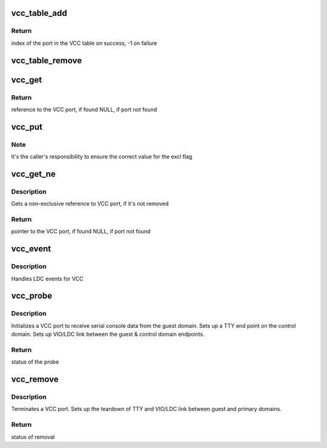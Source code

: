 .. -*- coding: utf-8; mode: rst -*-
.. src-file: drivers/tty/vcc.c

.. _`vcc_table_add`:

vcc_table_add
=============

.. c:function:: int vcc_table_add(struct vcc_port *port)

    Add VCC port to the VCC table

    :param struct vcc_port \*port:
        pointer to the VCC port

.. _`vcc_table_add.return`:

Return
------

index of the port in the VCC table on success,
-1 on failure

.. _`vcc_table_remove`:

vcc_table_remove
================

.. c:function:: void vcc_table_remove(unsigned long index)

    Removes a VCC port from the VCC table

    :param unsigned long index:
        Index into the VCC table

.. _`vcc_get`:

vcc_get
=======

.. c:function:: struct vcc_port *vcc_get(unsigned long index, bool excl)

    Gets a reference to VCC port

    :param unsigned long index:
        Index into the VCC table

    :param bool excl:
        Indicates if an exclusive access is requested

.. _`vcc_get.return`:

Return
------

reference to the VCC port, if found
NULL, if port not found

.. _`vcc_put`:

vcc_put
=======

.. c:function:: void vcc_put(struct vcc_port *port, bool excl)

    Returns a reference to VCC port

    :param struct vcc_port \*port:
        pointer to VCC port

    :param bool excl:
        Indicates if the returned reference is an exclusive reference

.. _`vcc_put.note`:

Note
----

It's the caller's responsibility to ensure the correct value
for the excl flag

.. _`vcc_get_ne`:

vcc_get_ne
==========

.. c:function:: struct vcc_port *vcc_get_ne(unsigned long index)

    Get a non-exclusive reference to VCC port

    :param unsigned long index:
        Index into the VCC table

.. _`vcc_get_ne.description`:

Description
-----------

Gets a non-exclusive reference to VCC port, if it's not removed

.. _`vcc_get_ne.return`:

Return
------

pointer to the VCC port, if found
NULL, if port not found

.. _`vcc_event`:

vcc_event
=========

.. c:function:: void vcc_event(void *arg, int event)

    LDC event processing engine

    :param void \*arg:
        VCC private data

    :param int event:
        LDC event

.. _`vcc_event.description`:

Description
-----------

Handles LDC events for VCC

.. _`vcc_probe`:

vcc_probe
=========

.. c:function:: int vcc_probe(struct vio_dev *vdev, const struct vio_device_id *id)

    Initialize VCC port

    :param struct vio_dev \*vdev:
        Pointer to VIO device of the new VCC port

    :param const struct vio_device_id \*id:
        VIO device ID

.. _`vcc_probe.description`:

Description
-----------

Initializes a VCC port to receive serial console data from
the guest domain. Sets up a TTY end point on the control
domain. Sets up VIO/LDC link between the guest & control
domain endpoints.

.. _`vcc_probe.return`:

Return
------

status of the probe

.. _`vcc_remove`:

vcc_remove
==========

.. c:function:: int vcc_remove(struct vio_dev *vdev)

    Terminate a VCC port

    :param struct vio_dev \*vdev:
        Pointer to VIO device of the VCC port

.. _`vcc_remove.description`:

Description
-----------

Terminates a VCC port. Sets up the teardown of TTY and
VIO/LDC link between guest and primary domains.

.. _`vcc_remove.return`:

Return
------

status of removal

.. This file was automatic generated / don't edit.

